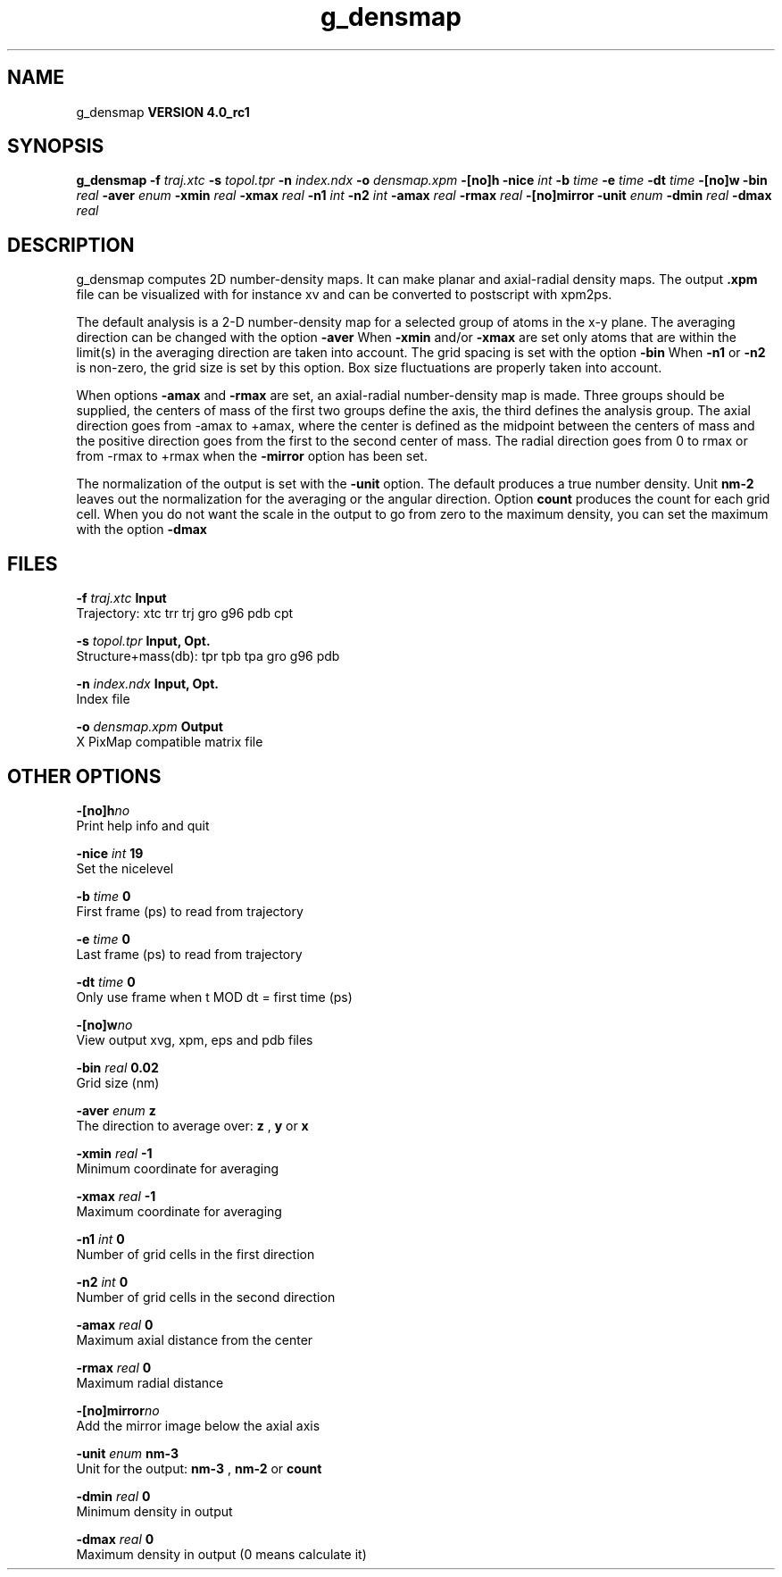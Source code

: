 .TH g_densmap 1 "Mon 22 Sep 2008"
.SH NAME
g_densmap
.B VERSION 4.0_rc1
.SH SYNOPSIS
\f3g_densmap\fP
.BI "-f" " traj.xtc "
.BI "-s" " topol.tpr "
.BI "-n" " index.ndx "
.BI "-o" " densmap.xpm "
.BI "-[no]h" ""
.BI "-nice" " int "
.BI "-b" " time "
.BI "-e" " time "
.BI "-dt" " time "
.BI "-[no]w" ""
.BI "-bin" " real "
.BI "-aver" " enum "
.BI "-xmin" " real "
.BI "-xmax" " real "
.BI "-n1" " int "
.BI "-n2" " int "
.BI "-amax" " real "
.BI "-rmax" " real "
.BI "-[no]mirror" ""
.BI "-unit" " enum "
.BI "-dmin" " real "
.BI "-dmax" " real "
.SH DESCRIPTION
g_densmap computes 2D number-density maps.
It can make planar and axial-radial density maps.
The output 
.B .xpm
file can be visualized with for instance xv
and can be converted to postscript with xpm2ps.



The default analysis is a 2-D number-density map for a selected
group of atoms in the x-y plane.
The averaging direction can be changed with the option 
.B -aver
.
When 
.B -xmin
and/or 
.B -xmax
are set only atoms that are
within the limit(s) in the averaging direction are taken into account.
The grid spacing is set with the option 
.B -bin
.
When 
.B -n1
or 
.B -n2
is non-zero, the grid
size is set by this option.
Box size fluctuations are properly taken into account.



When options 
.B -amax
and 
.B -rmax
are set, an axial-radial
number-density map is made. Three groups should be supplied, the centers
of mass of the first two groups define the axis, the third defines the
analysis group. The axial direction goes from -amax to +amax, where
the center is defined as the midpoint between the centers of mass and
the positive direction goes from the first to the second center of mass.
The radial direction goes from 0 to rmax or from -rmax to +rmax
when the 
.B -mirror
option has been set.



The normalization of the output is set with the 
.B -unit
option.
The default produces a true number density. Unit 
.B nm-2
leaves out
the normalization for the averaging or the angular direction.
Option 
.B count
produces the count for each grid cell.
When you do not want the scale in the output to go
from zero to the maximum density, you can set the maximum
with the option 
.B -dmax
.
.SH FILES
.BI "-f" " traj.xtc" 
.B Input
 Trajectory: xtc trr trj gro g96 pdb cpt 

.BI "-s" " topol.tpr" 
.B Input, Opt.
 Structure+mass(db): tpr tpb tpa gro g96 pdb 

.BI "-n" " index.ndx" 
.B Input, Opt.
 Index file 

.BI "-o" " densmap.xpm" 
.B Output
 X PixMap compatible matrix file 

.SH OTHER OPTIONS
.BI "-[no]h"  "no    "
 Print help info and quit

.BI "-nice"  " int" " 19" 
 Set the nicelevel

.BI "-b"  " time" " 0     " 
 First frame (ps) to read from trajectory

.BI "-e"  " time" " 0     " 
 Last frame (ps) to read from trajectory

.BI "-dt"  " time" " 0     " 
 Only use frame when t MOD dt = first time (ps)

.BI "-[no]w"  "no    "
 View output xvg, xpm, eps and pdb files

.BI "-bin"  " real" " 0.02  " 
 Grid size (nm)

.BI "-aver"  " enum" " z" 
 The direction to average over: 
.B z
, 
.B y
or 
.B x


.BI "-xmin"  " real" " -1    " 
 Minimum coordinate for averaging

.BI "-xmax"  " real" " -1    " 
 Maximum coordinate for averaging

.BI "-n1"  " int" " 0" 
 Number of grid cells in the first direction

.BI "-n2"  " int" " 0" 
 Number of grid cells in the second direction

.BI "-amax"  " real" " 0     " 
 Maximum axial distance from the center

.BI "-rmax"  " real" " 0     " 
 Maximum radial distance

.BI "-[no]mirror"  "no    "
 Add the mirror image below the axial axis

.BI "-unit"  " enum" " nm-3" 
 Unit for the output: 
.B nm-3
, 
.B nm-2
or 
.B count


.BI "-dmin"  " real" " 0     " 
 Minimum density in output

.BI "-dmax"  " real" " 0     " 
 Maximum density in output (0 means calculate it)

